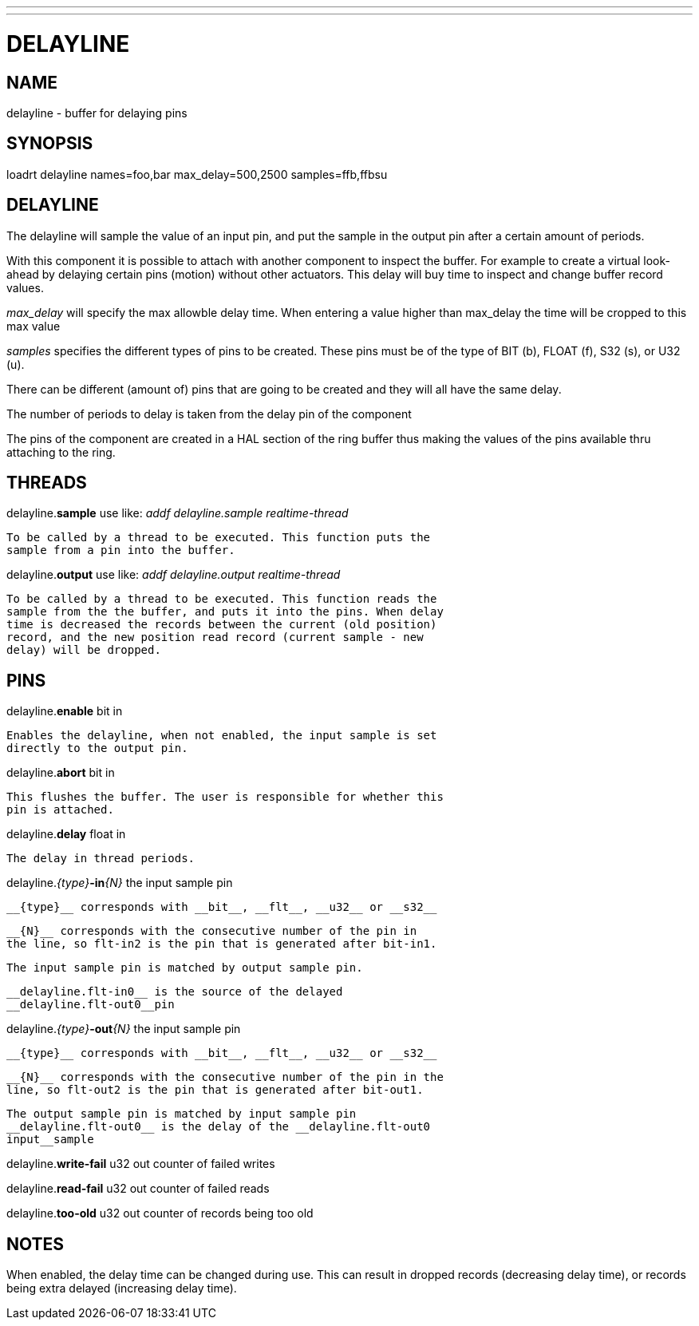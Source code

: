 ---
---
:skip-front-matter:

= DELAYLINE
:manmanual: HAL Components
:mansource: ../man/man9/delayline.asciidoc
:man version : 




== NAME

delayline - buffer for delaying pins



== SYNOPSIS
loadrt delayline names=foo,bar max_delay=500,2500 samples=ffb,ffbsu



== DELAYLINE
The delayline will sample the value of an input pin, and put the sample
in the output pin after a certain amount of periods.

With this component it is possible to attach with another component to
inspect the buffer. For example to create a virtual look-ahead by delaying
certain pins (motion) without other actuators. This delay
will buy time to inspect and change buffer record values.

__max_delay__ will specify the max allowble delay time. When entering a
value higher than max_delay the time will be cropped to this max value

__samples__ specifies the different types of pins to be created.
These pins must be of the type of BIT (b), FLOAT (f), S32 (s), or U32 (u).

There can be different (amount of) pins that are going to be created and
they will all have the same delay.

The number of periods to delay is taken from the delay pin of the component

The pins of the component are created in a HAL section of the ring buffer
thus making the values of the pins available thru attaching to the ring.



== THREADS

delayline.**sample** use like: __addf delayline.sample realtime-thread__

    To be called by a thread to be executed. This function puts the
    sample from a pin into the buffer.


delayline.**output** use like: __addf delayline.output realtime-thread__

    To be called by a thread to be executed. This function reads the
    sample from the the buffer, and puts it into the pins. When delay
    time is decreased the records between the current (old position)
    record, and the new position read record (current sample - new
    delay) will be dropped.

== PINS

delayline.**enable** bit in

    Enables the delayline, when not enabled, the input sample is set
    directly to the output pin.

delayline.**abort** bit in

    This flushes the buffer. The user is responsible for whether this
    pin is attached.

delayline.**delay** float in

    The delay in thread periods.

delayline.__{type}__**-in**__{N}__ the input sample pin

    __{type}__ corresponds with __bit__, __flt__, __u32__ or __s32__

    __{N}__ corresponds with the consecutive number of the pin in
    the line, so flt-in2 is the pin that is generated after bit-in1.

    The input sample pin is matched by output sample pin.

    __delayline.flt-in0__ is the source of the delayed
    __delayline.flt-out0__pin


delayline.__{type}__**-out**__{N}__ the input sample pin

    __{type}__ corresponds with __bit__, __flt__, __u32__ or __s32__

    __{N}__ corresponds with the consecutive number of the pin in the
    line, so flt-out2 is the pin that is generated after bit-out1.

    The output sample pin is matched by input sample pin
    __delayline.flt-out0__ is the delay of the __delayline.flt-out0
    input__sample


delayline.**write-fail** u32 out
    counter of failed writes


delayline.**read-fail** u32 out
    counter of failed reads


delayline.**too-old** u32 out
    counter of records being too old

== NOTES
When enabled, the delay time can be changed during use. This can result in
dropped records (decreasing delay time), or records being extra delayed
(increasing delay time).
